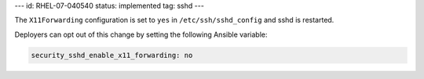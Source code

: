 ---
id: RHEL-07-040540
status: implemented
tag: sshd
---

The ``X11Forwarding`` configuration is set to ``yes`` in
``/etc/ssh/sshd_config`` and sshd is restarted.

Deployers can opt out of this change by setting the following Ansible variable:

.. code-block:: yaml

    security_sshd_enable_x11_forwarding: no
